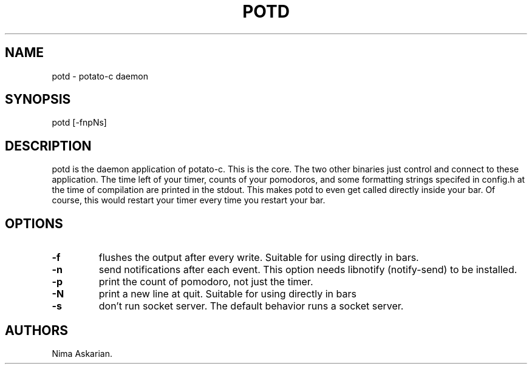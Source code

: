 .\" Automatically generated by Pandoc 3.1.5
.\"
.\" Define V font for inline verbatim, using C font in formats
.\" that render this, and otherwise B font.
.ie "\f[CB]x\f[]"x" \{\
. ftr V B
. ftr VI BI
. ftr VB B
. ftr VBI BI
.\}
.el \{\
. ftr V CR
. ftr VI CI
. ftr VB CB
. ftr VBI CBI
.\}
.TH "POTD" "1" "potd-VERSION" "" ""
.hy
.SH NAME
.PP
potd - potato-c daemon
.SH SYNOPSIS
.PP
potd [-fnpNs]
.SH DESCRIPTION
.PP
potd is the daemon application of potato-c.\ This is the core.
The two other binaries just control and connect to these application.
The time left of your timer, counts of your pomodoros, and some
formatting strings specifed in config.h at the time of compilation are
printed in the stdout.
This makes potd to even get called directly inside your bar.
Of course, this would restart your timer every time you restart your
bar.
.SH OPTIONS
.TP
\f[B]-f\f[R]
flushes the output after every write.
Suitable for using directly in bars.
.TP
\f[B]-n\f[R]
send notifications after each event.
This option needs libnotify (notify-send) to be installed.
.TP
\f[B]-p\f[R]
print the count of pomodoro, not just the timer.
.TP
\f[B]-N\f[R]
print a new line at quit.
Suitable for using directly in bars
.TP
\f[B]-s\f[R]
don\[cq]t run socket server.
The default behavior runs a socket server.
.SH AUTHORS
Nima Askarian.
